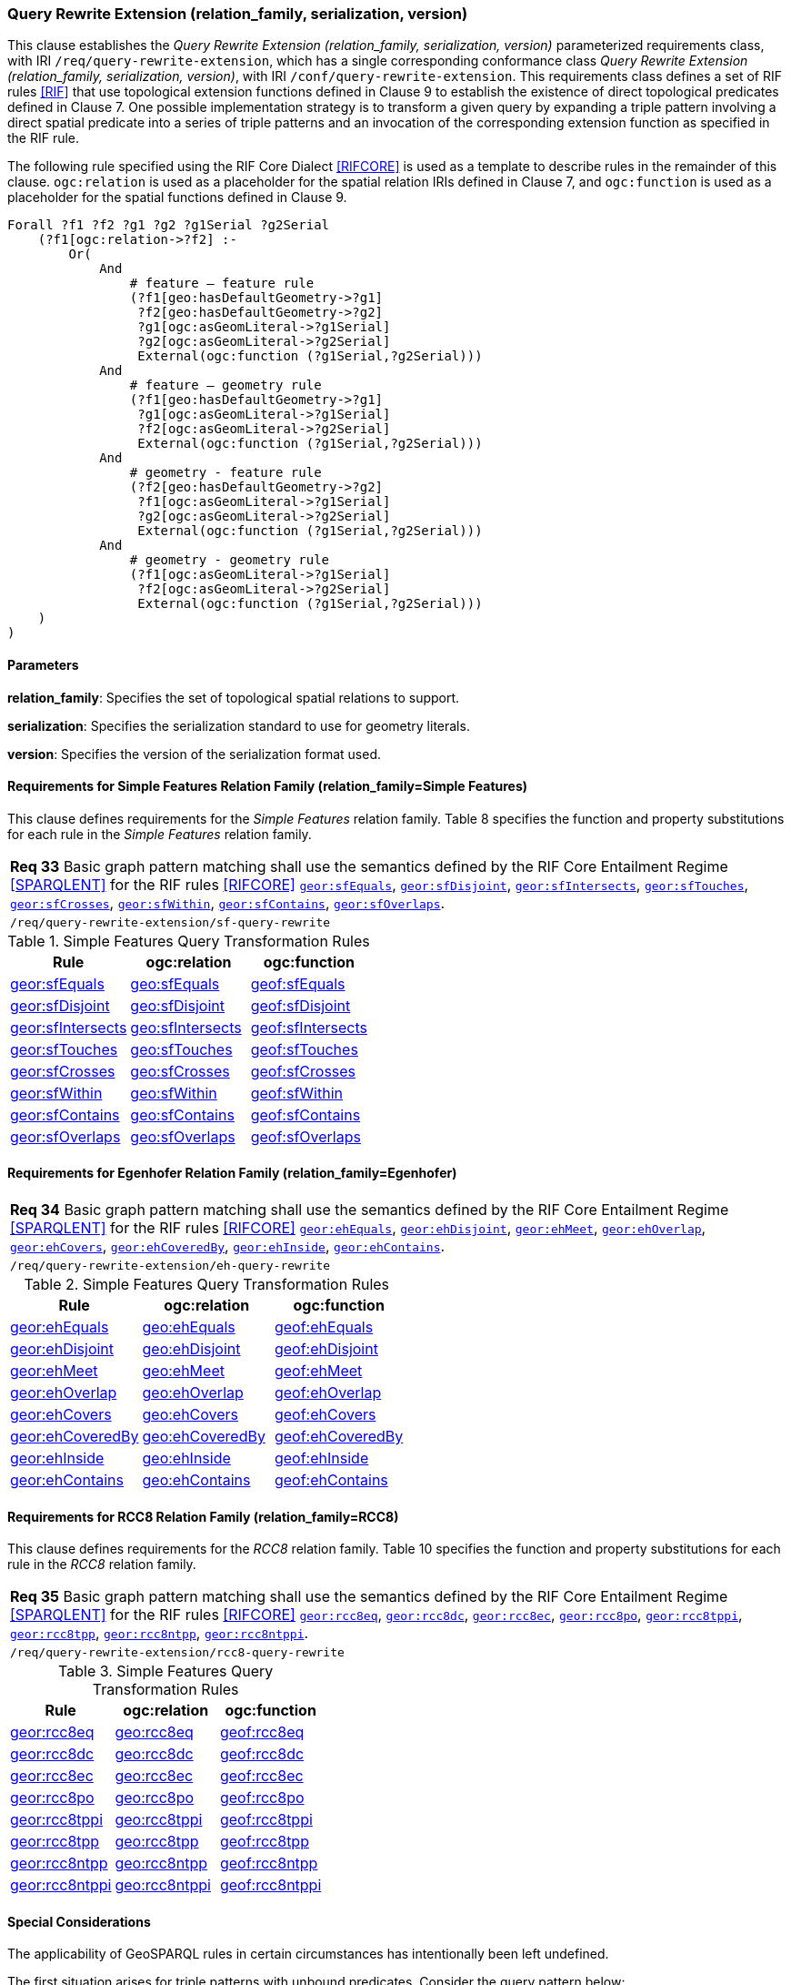 === Query Rewrite Extension (relation_family, serialization, version)

This clause establishes the _Query Rewrite Extension (relation_family, serialization, version)_ parameterized requirements class, with IRI `/req/query-rewrite-extension`, which has a single corresponding conformance class _Query Rewrite Extension (relation_family, serialization, version)_, with IRI `/conf/query-rewrite-extension`. This requirements class defines a set of RIF rules <<RIF>> that use topological extension functions defined in Clause 9 to establish the existence of direct topological predicates defined in Clause 7. One possible implementation strategy is to transform a given query by expanding a triple pattern involving a direct spatial predicate into a series of triple patterns and an invocation of the corresponding extension function as specified in the RIF rule.

The following rule specified using the RIF Core Dialect <<RIFCORE>> is used as a template to describe rules in the remainder of this clause. `ogc:relation` is used as a placeholder for the spatial relation IRIs defined in Clause 7, and `ogc:function` is used as a placeholder for the spatial functions defined in Clause 9.

```
Forall ?f1 ?f2 ?g1 ?g2 ?g1Serial ?g2Serial 
    (?f1[ogc:relation->?f2] :-
        Or(
            And
                # feature – feature rule 
                (?f1[geo:hasDefaultGeometry->?g1]
                 ?f2[geo:hasDefaultGeometry->?g2] 
                 ?g1[ogc:asGeomLiteral->?g1Serial] 
                 ?g2[ogc:asGeomLiteral->?g2Serial]
                 External(ogc:function (?g1Serial,?g2Serial)))
            And             
                # feature – geometry rule 
                (?f1[geo:hasDefaultGeometry->?g1]
                 ?g1[ogc:asGeomLiteral->?g1Serial]
                 ?f2[ogc:asGeomLiteral->?g2Serial] 
                 External(ogc:function (?g1Serial,?g2Serial)))
            And
                # geometry - feature rule 
                (?f2[geo:hasDefaultGeometry->?g2]
                 ?f1[ogc:asGeomLiteral->?g1Serial]
                 ?g2[ogc:asGeomLiteral->?g2Serial] 
                 External(ogc:function (?g1Serial,?g2Serial)))
            And
                # geometry - geometry rule 
                (?f1[ogc:asGeomLiteral->?g1Serial] 
                 ?f2[ogc:asGeomLiteral->?g2Serial]
                 External(ogc:function (?g1Serial,?g2Serial))) 
    )
)
```

==== Parameters

*relation_family*: Specifies the set of topological spatial relations to support.

*serialization*: Specifies the serialization standard to use for geometry literals.

*version*: Specifies the version of the serialization format used.

==== Requirements for Simple Features Relation Family (relation_family=Simple Features)

This clause defines requirements for the _Simple Features_ relation family. Table 8 specifies the function and property substitutions for each rule in the _Simple Features_ relation family.

|===
| *Req 33* Basic graph pattern matching shall use the semantics defined by the RIF Core Entailment Regime <<SPARQLENT>> for the RIF rules <<RIFCORE>> http://www.opengis.net/def/rule/geosparql/sfEquals[`geor:sfEquals`], http://www.opengis.net/def/rule/geosparql/sfDisjoint[`geor:sfDisjoint`], http://www.opengis.net/def/rule/geosparql/sfIntersects[`geor:sfIntersects`], http://www.opengis.net/def/rule/geosparql/sfTouches[`geor:sfTouches`], http://www.opengis.net/def/rule/geosparql/sfCrosses[`geor:sfCrosses`], http://www.opengis.net/def/rule/geosparql/sfWithin[`geor:sfWithin`], http://www.opengis.net/def/rule/geosparql/sfContains[`geor:sfContains`], http://www.opengis.net/def/rule/geosparql/sfOverlaps[`geor:sfOverlaps`].
|`/req/query-rewrite-extension/sf-query-rewrite`
|===

.Simple Features Query Transformation Rules
|===
|Rule | ogc:relation | ogc:function

| http://www.opengis.net/def/rule/geosparql/sfEquals[geor:sfEquals] | http://www.opengis.net/ont/geosparql#sfEquals[geo:sfEquals] | http://www.opengis.net/def/function/geosparql/sfEquals[geof:sfEquals]
| http://www.opengis.net/def/rule/geosparql/sfDisjoint[geor:sfDisjoint] | http://www.opengis.net/ont/geosparql#sfDisjoint[geo:sfDisjoint]| http://www.opengis.net/def/function/geosparql/sfDisjoint[geof:sfDisjoint]
| http://www.opengis.net/def/rule/geosparql/sfIntersects[geor:sfIntersects] | http://www.opengis.net/ont/geosparql#sfIntersects[geo:sfIntersects] | http://www.opengis.net/def/function/geosparql/sfIntersects[geof:sfIntersects]
| http://www.opengis.net/def/rule/geosparql/sfTouches[geor:sfTouches] | http://www.opengis.net/ont/geosparql#sfTouches[geo:sfTouches] | http://www.opengis.net/def/function/geosparql/sfTouches[geof:sfTouches]
| http://www.opengis.net/def/rule/geosparql/sfCrosses[geor:sfCrosses] | http://www.opengis.net/ont/geosparql#sfCrosses[geo:sfCrosses] | http://www.opengis.net/def/function/geosparql/sfCrosses[geof:sfCrosses]
| http://www.opengis.net/def/rule/geosparql/sfWithin[geor:sfWithin] | http://www.opengis.net/ont/geosparql#sfWithin[geo:sfWithin] | http://www.opengis.net/def/function/geosparql/sfWithin[geof:sfWithin]
| http://www.opengis.net/def/rule/geosparql/sfContains[geor:sfContains] | http://www.opengis.net/ont/geosparql#sfContains[geo:sfContains] | http://www.opengis.net/def/function/geosparql/sfContains[geof:sfContains]
| http://www.opengis.net/def/rule/geosparql/sfOverlaps[geor:sfOverlaps] | http://www.opengis.net/ont/geosparql#sfOverlaps[geo:sfOverlaps] | http://www.opengis.net/def/function/geosparql/sfOverlaps[geof:sfOverlaps]
|===

==== Requirements for Egenhofer Relation Family (relation_family=Egenhofer)

|===
| *Req 34* Basic graph pattern matching shall use the semantics defined by the RIF Core Entailment Regime <<SPARQLENT>> for the RIF rules <<RIFCORE>> http://www.opengis.net/def/rule/geosparql/ehEquals[`geor:ehEquals`], http://www.opengis.net/def/rule/geosparql/ehDisjoint[`geor:ehDisjoint`], http://www.opengis.net/def/rule/geosparql/ehMeet[`geor:ehMeet`], http://www.opengis.net/def/rule/geosparql/ehOverlap[`geor:ehOverlap`],
http://www.opengis.net/def/rule/geosparql/ehCovers[`geor:ehCovers`], http://www.opengis.net/def/rule/geosparql/ehCoveredBy[`geor:ehCoveredBy`], http://www.opengis.net/def/rule/geosparql/ehInside[`geor:ehInside`], http://www.opengis.net/def/rule/geosparql/ehContains[`geor:ehContains`].
|`/req/query-rewrite-extension/eh-query-rewrite`
|===

.Simple Features Query Transformation Rules
|===
|Rule | ogc:relation | ogc:function

| http://www.opengis.net/def/rule/geosparql/ehEquals[geor:ehEquals] | http://www.opengis.net/ont/geosparql#ehEquals[geo:ehEquals] | http://www.opengis.net/ont/geosparql#ehEquals[geof:ehEquals]
| http://www.opengis.net/def/rule/geosparql/ehDisjoint[geor:ehDisjoint] | http://www.opengis.net/ont/geosparql#ehDisjoint[geo:ehDisjoint] | http://www.opengis.net/def/function/geosparql/ehDisjoint[geof:ehDisjoint]
| http://www.opengis.net/def/rule/geosparql/ehMeet[geor:ehMeet] | http://www.opengis.net/ont/geosparql#ehMeet[geo:ehMeet] | http://www.opengis.net/def/function/geosparql/ehMeet[geof:ehMeet]
| http://www.opengis.net/def/rule/geosparql/ehOverlap[geor:ehOverlap] | http://www.opengis.net/ont/geosparql#ehOverlap[geo:ehOverlap] | http://www.opengis.net/def/function/geosparql/ehOverlap[geof:ehOverlap]
| http://www.opengis.net/def/rule/geosparql/ehCovers[geor:ehCovers] | http://www.opengis.net/ont/geosparql#ehCovers[geo:ehCovers] | http://www.opengis.net/def/function/geosparql/ehCovers[geof:ehCovers]
| http://www.opengis.net/def/rule/geosparql/ehCoveredBy[geor:ehCoveredBy] | http://www.opengis.net/ont/geosparql#ehCoveredBy[geo:ehCoveredBy] | http://www.opengis.net/def/function/geosparql/ehCoveredBy[geof:ehCoveredBy]
| http://www.opengis.net/def/rule/geosparql/ehInside[geor:ehInside] | http://www.opengis.net/ont/geosparql#ehInside[geo:ehInside] | http://www.opengis.net/def/function/geosparql/ehInside[geof:ehInside]
| http://www.opengis.net/def/rule/geosparql/ehContains[geor:ehContains] | http://www.opengis.net/ont/geosparql#ehContains[geo:ehContains] | http://www.opengis.net/def/function/geosparql/ehContains[geof:ehContains]
|===

==== Requirements for RCC8 Relation Family (relation_family=RCC8)

This clause defines requirements for the _RCC8_ relation family. Table 10 specifies the function and property substitutions for each rule in the _RCC8_ relation family.

|===
| *Req 35* Basic graph pattern matching shall use the semantics defined by the RIF Core Entailment Regime <<SPARQLENT>> for the RIF rules <<RIFCORE>> http://www.opengis.net/def/rule/geosparql/rcc8eq[`geor:rcc8eq`], http://www.opengis.net/def/rule/geosparql/rcc8dc[`geor:rcc8dc`], http://www.opengis.net/def/rule/geosparql/rcc8ec[`geor:rcc8ec`], http://www.opengis.net/def/rule/geosparql/rcc8po[`geor:rcc8po`], http://www.opengis.net/def/rule/geosparql/rcc8tppi[`geor:rcc8tppi`], http://www.opengis.net/def/rule/geosparql/rcc8tpp[`geor:rcc8tpp`], http://www.opengis.net/def/rule/geosparql/rcc8ntpp[`geor:rcc8ntpp`], http://www.opengis.net/def/rule/geosparql/rcc8ntppi[`geor:rcc8ntppi`].
|`/req/query-rewrite-extension/rcc8-query-rewrite`
|===

.Simple Features Query Transformation Rules
|===
|Rule | ogc:relation | ogc:function

| http://www.opengis.net/def/rule/geosparql/rcc8eq[geor:rcc8eq] | http://www.opengis.net/ont/geosparql#rcc8eq[geo:rcc8eq] | http://www.opengis.net/def/function/geosparql/rcc8eq[geof:rcc8eq]
| http://www.opengis.net/def/rule/geosparql/rcc8dc[geor:rcc8dc] | http://www.opengis.net/ont/geosparql#rcc8dc[geo:rcc8dc] | http://www.opengis.net/def/function/geosparql/rcc8dc[geof:rcc8dc]
| http://www.opengis.net/def/rule/geosparql/rcc8ec[geor:rcc8ec] | http://www.opengis.net/ont/geosparql#rcc8ec[geo:rcc8ec] | http://www.opengis.net/def/function/geosparql/rcc8ec[geof:rcc8ec]
| http://www.opengis.net/def/rule/geosparql/rcc8po[geor:rcc8po] | http://www.opengis.net/ont/geosparql#rcc8po[geo:rcc8po] | http://www.opengis.net/def/function/geosparql/rcc8po[geof:rcc8po]
| http://www.opengis.net/def/rule/geosparql/rcc8tppi[geor:rcc8tppi] | http://www.opengis.net/ont/geosparql#rcc8tppi[geo:rcc8tppi] | http://www.opengis.net/def/function/geosparql/rcc8tppi[geof:rcc8tppi]
| http://www.opengis.net/def/rule/geosparql/rcc8tpp[geor:rcc8tpp] | http://www.opengis.net/ont/geosparql#rcc8tpp[geo:rcc8tpp] | http://www.opengis.net/def/function/geosparql/rcc8tpp[geof:rcc8tpp]
| http://www.opengis.net/def/rule/geosparql/rcc8ntpp[geor:rcc8ntpp] | http://www.opengis.net/ont/geosparql#rcc8ntpp[geo:rcc8ntpp] | http://www.opengis.net/def/function/geosparql/rcc8ntpp[geof:rcc8ntpp]
| http://www.opengis.net/def/rule/geosparql/rcc8ntppi[geor:rcc8ntppi] | http://www.opengis.net/ont/geosparql#rcc8ntppi[geo:rcc8ntppi] | http://www.opengis.net/def/function/geosparql/rcc8ntppi[geof:rcc8ntppi]
|===

==== Special Considerations

The applicability of GeoSPARQL rules in certain circumstances has intentionally been left undefined.

The first situation arises for triple patterns with unbound predicates. Consider the query pattern below:

```
{ my:feature1 ?p my:feature2 }
```

When using a query transformation strategy, this triple pattern could invoke none of the GeoSPARQL rules or all of the rules. Implementations are free to support either of these alternatives.

The second situation arises when supporting GeoSPARQL rules in the presence of RDFS Entailment. The existence of a topological relation (possibly derived from a GeoSPARQL rule) can entail other RDF triples. For example, if `geo:sfOverlaps` has been defined as an `rdfs:subPropertyOf` the property `my:overlaps`, and the RDF triple `my:feature1 geo:sfOverlaps my:feature2` has been derived from a GeoSPARQL rule, then the RDF triple `my:feature1 my:overlaps my:feature2` can be entailed. Implementations may support such entailments but are not required to.
